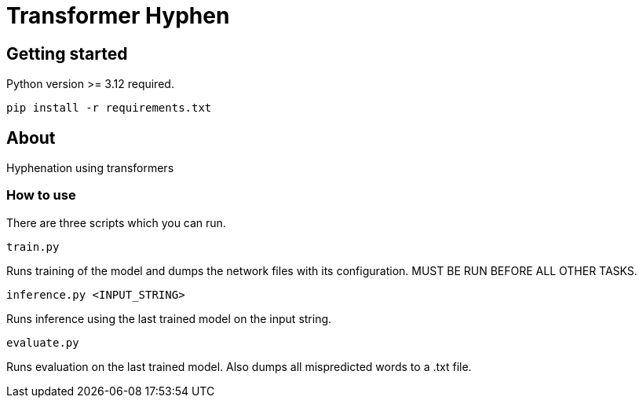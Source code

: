 = Transformer Hyphen

:author: Froldas

== Getting started

Python version >= 3.12 required.

`pip install -r requirements.txt`

== About

Hyphenation using transformers

=== How to use

There are three scripts which you can run.

`train.py`

Runs training of the model and dumps the network files with its configuration.
MUST BE RUN BEFORE ALL OTHER TASKS.

`inference.py <INPUT_STRING>`

Runs inference using the last trained model on the input string.

`evaluate.py`

Runs evaluation on the last trained model.
Also dumps all mispredicted words to a .txt file.
